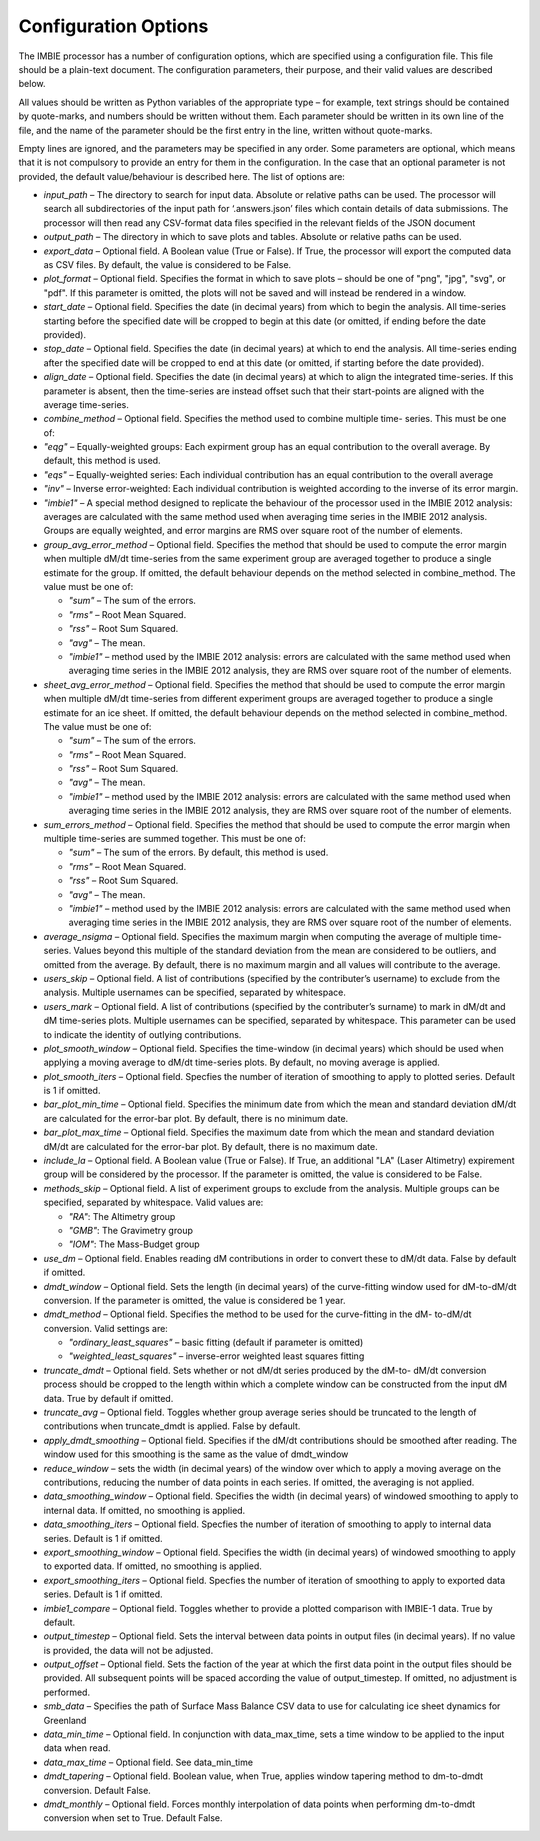 Configuration Options
=====================

The IMBIE processor has a number of configuration options, which are specified using a configuration
file. This file should be a plain-text document. The configuration parameters, their purpose, and their
valid values are described below.

All values should be written as Python variables of the appropriate type – for example, text strings
should be contained by quote-marks, and numbers should be written without them. Each parameter
should be written in its own line of the file, and the name of the parameter should be the first entry in
the line, written without quote-marks.

Empty lines are ignored, and the parameters may be specified in any order. Some parameters are
optional, which means that it is not compulsory to provide an entry for them in the configuration. In the
case that an optional parameter is not provided, the default value/behaviour is described here.
The list of options are:

* `input_path` – The directory to search for input data. Absolute or relative paths can be used.
  The processor will search all subdirectories of the input path for ‘.answers.json’ files which
  contain details of data submissions. The processor will then read any CSV-format data files
  specified in the relevant fields of the JSON document

* `output_path` – The directory in which to save plots and tables. Absolute or relative paths
  can be used.

* `export_data` – Optional field. A Boolean value (True or False). If True, the processor will
  export the computed data as CSV files. By default, the value is considered to be False.

* `plot_format` – Optional field. Specifies the format in which to save plots – should be one of
  "png", "jpg", "svg", or "pdf". If this parameter is omitted, the plots will not be saved and will
  instead be rendered in a window.

* `start_date` – Optional field. Specifies the date (in decimal years) from which to begin the
  analysis. All time-series starting before the specified date will be cropped to begin at this date
  (or omitted, if ending before the date provided).

* `stop_date` – Optional field. Specifies the date (in decimal years) at which to end the analysis.
  All time-series ending after the specified date will be cropped to end at this date (or omitted, if
  starting before the date provided).

* `align_date` – Optional field. Specifies the date (in decimal years) at which to align the
  integrated time-series. If this parameter is absent, then the time-series are instead offset such
  that their start-points are aligned with the average time-series.

* `combine_method` – Optional field. Specifies the method used to combine multiple time-
  series. This must be one of:

* `"eqg"` – Equally-weighted groups: Each expirment group has an equal contribution to
  the overall average. By default, this method is used.

* `"eqs"` – Equally-weighted series: Each individual contribution has an equal
  contribution to the overall average

* `"inv"` – Inverse error-weighted: Each individual contribution is weighted according to
  the inverse of its error margin.

* `"imbie1"` – A special method designed to replicate the behaviour of the processor
  used in the IMBIE 2012 analysis: averages are calculated with the same method used
  when averaging time series in the IMBIE 2012 analysis. Groups are equally weighted,
  and error margins are RMS over square root of the number of elements.

* `group_avg_error_method` – Optional field. Specifies the method that should be used to
  compute the error margin when multiple dM/dt time-series from the same experiment group
  are averaged together to produce a single estimate for the group. If omitted, the default
  behaviour depends on the method selected in combine_method. The value must be one of:
  
  * `"sum"` – The sum of the errors.
  
  * `"rms"` – Root Mean Squared.
  
  * `"rss"` – Root Sum Squared.
  
  * `"avg"` – The mean.

  * `"imbie1"` – method used by the IMBIE 2012 analysis: errors are calculated with the
    same method used when averaging time series in the IMBIE 2012 analysis, they are
    RMS over square root of the number of elements.

* `sheet_avg_error_method` – Optional field. Specifies the method that should be used to
  compute the error margin when multiple dM/dt time-series from different experiment groups
  are averaged together to produce a single estimate for an ice sheet. If omitted, the default
  behaviour depends on the method selected in combine_method. The value must be one of:

  * `"sum"` – The sum of the errors.
  
  * `"rms"` – Root Mean Squared.
  
  * `"rss"` – Root Sum Squared.
  
  * `"avg"` – The mean.
  
  * `"imbie1"` – method used by the IMBIE 2012 analysis: errors are calculated with the
    same method used when averaging time series in the IMBIE 2012 analysis, they are
    RMS over square root of the number of elements.

* `sum_errors_method` – Optional field. Specifies the method that should be used to compute
  the error margin when multiple time-series are summed together. This must be one of:

  * `"sum"` – The sum of the errors. By default, this method is used.
  
  * `"rms"` – Root Mean Squared.
  
  * `"rss"` – Root Sum Squared.
  
  * `"avg"` – The mean.
  
  * `"imbie1"` – method used by the IMBIE 2012 analysis: errors are calculated with the
    same method used when averaging time series in the IMBIE 2012 analysis, they are
    RMS over square root of the number of elements.

* `average_nsigma` – Optional field. Specifies the maximum margin when computing the
  average of multiple time-series. Values beyond this multiple of the standard deviation from the
  mean are considered to be outliers, and omitted from the average. By default, there is no
  maximum margin and all values will contribute to the average.

* `users_skip` – Optional field. A list of contributions (specified by the contributer’s username)
  to exclude from the analysis. Multiple usernames can be specified, separated by whitespace.

* `users_mark` – Optional field. A list of contributions (specified by the contributer’s surname)
  to mark in dM/dt and dM time-series plots. Multiple usernames can be specified, separated by
  whitespace. This parameter can be used to indicate the identity of outlying contributions.

* `plot_smooth_window` – Optional field. Specifies the time-window (in decimal years) which
  should be used when applying a moving average to dM/dt time-series plots. By default, no
  moving average is applied.

* `plot_smooth_iters` – Optional field. Specfies the number of iteration of smoothing to apply to
  plotted series. Default is 1 if omitted.

* `bar_plot_min_time` – Optional field. Specifies the minimum date from which the mean and
  standard deviation dM/dt are calculated for the error-bar plot. By default, there is no minimum
  date.

* `bar_plot_max_time` – Optional field. Specifies the maximum date from which the mean
  and standard deviation dM/dt are calculated for the error-bar plot. By default, there is no
  maximum date.

* `include_la` – Optional field. A Boolean value (True or False). If True, an additional "LA"
  (Laser Altimetry) expirement group will be considered by the processor. If the parameter is
  omitted, the value is considered to be False.

* `methods_skip` – Optional field. A list of experiment groups to exclude from the analysis.
  Multiple groups can be specified, separated by whitespace. Valid values are:

  * `"RA"`: The Altimetry group
  
  * `"GMB"`: The Gravimetry group
  
  * `"IOM"`: The Mass-Budget group
  
* `use_dm` – Optional field. Enables reading dM contributions in order to convert these to dM/dt
  data. False by default if omitted.

* `dmdt_window` – Optional field. Sets the length (in decimal years) of the curve-fitting window
  used for dM-to-dM/dt conversion. If the parameter is omitted, the value is considered be 1
  year.

* `dmdt_method` – Optional field. Specifies the method to be used for the curve-fitting in the dM-
  to-dM/dt conversion. Valid settings are:

  * `"ordinary_least_squares"` – basic fitting (default if parameter is omitted)
  
  * `"weighted_least_squares"` – inverse-error weighted least squares fitting

* `truncate_dmdt` – Optional field. Sets whether or not dM/dt series produced by the dM-to-
  dM/dt conversion process should be cropped to the length within which a complete window
  can be constructed from the input dM data. True by default if omitted.

* `truncate_avg` – Optional field. Toggles whether group average series should be truncated
  to the length of contributions when truncate_dmdt is applied. False by default.

* `apply_dmdt_smoothing` – Optional field. Specifies if the dM/dt contributions should be
  smoothed after reading. The window used for this smoothing is the same as the value of
  dmdt_window

* `reduce_window` – sets the width (in decimal years) of the window over which to apply a
  moving average on the contributions, reducing the number of data points in each series. If
  omitted, the averaging is not applied.

* `data_smoothing_window` – Optional field. Specifies the width (in decimal years) of
  windowed smoothing to apply to internal data. If omitted, no smoothing is applied.

* `data_smoothing_iters` – Optional field. Specfies the number of iteration of smoothing to
  apply to internal data series. Default is 1 if omitted.

* `export_smoothing_window` – Optional field. Specifies the width (in decimal years) of
  windowed smoothing to apply to exported data. If omitted, no smoothing is applied.

* `export_smoothing_iters` – Optional field. Specfies the number of iteration of smoothing
  to apply to exported data series. Default is 1 if omitted.

* `imbie1_compare` – Optional field. Toggles whether to provide a plotted comparison with
  IMBIE-1 data. True by default.

* `output_timestep` – Optional field. Sets the interval between data points in output files (in
  decimal years). If no value is provided, the data will not be adjusted.

* `output_offset` – Optional field. Sets the faction of the year at which the first data point in
  the output files should be provided. All subsequent points will be spaced according the value
  of output_timestep. If omitted, no adjustment is performed.

* `smb_data` – Specifies the path of Surface Mass Balance CSV data to use for calculating ice
  sheet dynamics for Greenland

* `data_min_time` – Optional field. In conjunction with data_max_time, sets a time window to
  be applied to the input data when read.

* `data_max_time` – Optional field. See data_min_time

* `dmdt_tapering` – Optional field. Boolean value, when True, applies window tapering method
  to dm-to-dmdt conversion. Default False.

* `dmdt_monthly` – Optional field. Forces monthly interpolation of data points when performing
  dm-to-dmdt conversion when set to True. Default False.